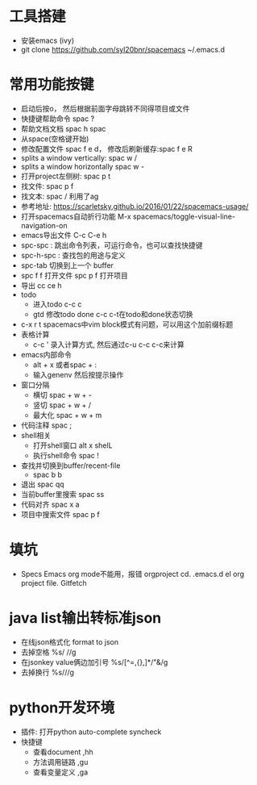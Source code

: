 * 工具搭建
  + 安装emacs (ivy)
  + git clone https://github.com/syl20bnr/spacemacs ~/.emacs.d
* 常用功能按键
  + 启动后按o， 然后根据前面字母跳转不同得项目或文件
  + 快捷键帮助命令 spac ?
  + 帮助文档文档 spac h spac
  + 从space(空格键开始)
  + 修改配置文件 spac f e d， 修改后刷新缓存:spac f e R
  + splits a window vertically:  spac w /
  + splits a window horizontally spac w -
  + 打开project左侧树: spac p t
  + 找文件: spac p f
  + 找文本: spac / 利用了ag
  + 参考地址: https://scarletsky.github.io/2016/01/22/spacemacs-usage/
  + 打开spacemacs自动折行功能 M-x spacemacs/toggle-visual-line-navigation-on
  + emacs导出文件 C-c C-e h
  + spc-spc : 跳出命令列表，可运行命令，也可以查找快捷键
  + spc-h-spc : 查找包的用途与定义
  + spc-tab 切换到上一个 buffer
  + spc f f 打开文件  spc p f 打开项目
  + 导出 cc ce h
  + todo
    + 进入todo c-c c
    + gtd 修改todo done  c-c c-t在todo和done状态切换
  + c-x r t spacemacs中vim block模式有问题，可以用这个加前缀标题
  + 表格计算
    + c-c ' 录入计算方式, 然后通过c-u c-c c-c来计算
  + emacs内部命令
    + alt + x 或者spac + :
    + 输入genenv 然后按提示操作
  + 窗口分隔
    + 横切 spac + w + -
    + 竖切 spac + w + /
    + 最大化 spac + w + m
  + 代码注释 spac  ;
  + shell相关
    + 打开shell窗口 alt x shelL
    + 执行shell命令 spac  !
  + 查找并切换到buffer/recent-file
    + spac b b
  + 退出 spac qq
  + 当前buffer里搜索 spac ss
  + 代码对齐 spac x a
  + 项目中搜索文件 spac p f
* 填坑
  + Specs Emacs org mode不能用，报错 orgproject  cd. .emacs.d el org project file.  Gitfetch 
* java list输出转标准json
  + 在线json格式化 format to json
  + 去掉空格 %s/\s //g
  + 在jsonkey value俩边加引号 %s/[^=,{},]*/"&/g
  + 去掉换行 %s/\n//g
* python开发环境
  + 插件: 打开python auto-complete syncheck
  + 快捷键
    + 查看document  ,hh
    + 方法调用链路 ,gu
    + 查看变量定义 ,ga
